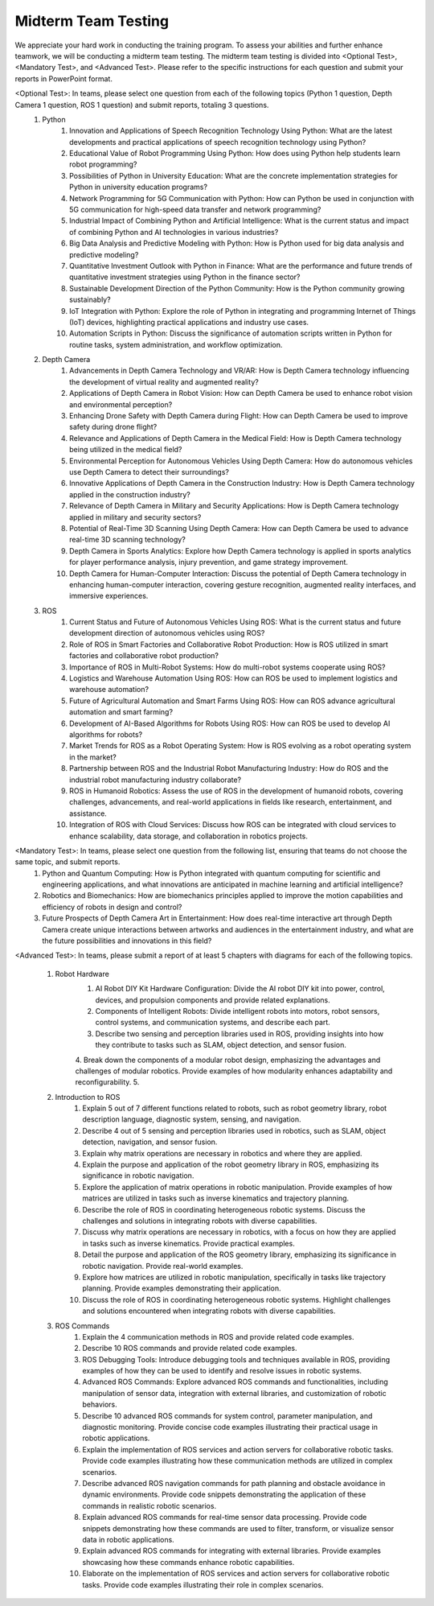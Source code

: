 Midterm Team Testing
================
We appreciate your hard work in conducting the training program. To assess your abilities and further enhance teamwork, we will be conducting a midterm team testing.
The midterm team testing is divided into <Optional Test>, <Mandatory Test>, and <Advanced Test>.
Please refer to the specific instructions for each question and submit your reports in PowerPoint format.

<Optional Test>: In teams, please select one question from each of the following topics (Python 1 question, Depth Camera 1 question, ROS 1 question) and submit reports, totaling 3 questions.
    1. Python
        1. Innovation and Applications of Speech Recognition Technology Using Python: What are the latest developments and practical applications of speech recognition technology using Python?
        2. Educational Value of Robot Programming Using Python: How does using Python help students learn robot programming?
        3. Possibilities of Python in University Education: What are the concrete implementation strategies for Python in university education programs?
        4. Network Programming for 5G Communication with Python: How can Python be used in conjunction with 5G communication for high-speed data transfer and network programming?
        5. Industrial Impact of Combining Python and Artificial Intelligence: What is the current status and impact of combining Python and AI technologies in various industries?
        6. Big Data Analysis and Predictive Modeling with Python: How is Python used for big data analysis and predictive modeling?
        7. Quantitative Investment Outlook with Python in Finance: What are the performance and future trends of quantitative investment strategies using Python in the finance sector?
        8. Sustainable Development Direction of the Python Community: How is the Python community growing sustainably?
        9. IoT Integration with Python: Explore the role of Python in integrating and programming Internet of Things (IoT) devices, highlighting practical applications and industry use cases.
        10. Automation Scripts in Python: Discuss the significance of automation scripts written in Python for routine tasks, system administration, and workflow optimization.

    2. Depth Camera
        1. Advancements in Depth Camera Technology and VR/AR: How is Depth Camera technology influencing the development of virtual reality and augmented reality?
        2. Applications of Depth Camera in Robot Vision: How can Depth Camera be used to enhance robot vision and environmental perception?
        3. Enhancing Drone Safety with Depth Camera during Flight: How can Depth Camera be used to improve safety during drone flight?
        4. Relevance and Applications of Depth Camera in the Medical Field: How is Depth Camera technology being utilized in the medical field?
        5. Environmental Perception for Autonomous Vehicles Using Depth Camera: How do autonomous vehicles use Depth Camera to detect their surroundings?
        6. Innovative Applications of Depth Camera in the Construction Industry: How is Depth Camera technology applied in the construction industry?
        7. Relevance of Depth Camera in Military and Security Applications: How is Depth Camera technology applied in military and security sectors?
        8. Potential of Real-Time 3D Scanning Using Depth Camera: How can Depth Camera be used to advance real-time 3D scanning technology?
        9. Depth Camera in Sports Analytics: Explore how Depth Camera technology is applied in sports analytics for player performance analysis, injury prevention, and game strategy improvement.
        10. Depth Camera for Human-Computer Interaction: Discuss the potential of Depth Camera technology in enhancing human-computer interaction, covering gesture recognition, augmented reality interfaces, and immersive experiences.

    3. ROS
        1. Current Status and Future of Autonomous Vehicles Using ROS: What is the current status and future development direction of autonomous vehicles using ROS?
        2. Role of ROS in Smart Factories and Collaborative Robot Production: How is ROS utilized in smart factories and collaborative robot production?
        3. Importance of ROS in Multi-Robot Systems: How do multi-robot systems cooperate using ROS?
        4. Logistics and Warehouse Automation Using ROS: How can ROS be used to implement logistics and warehouse automation?
        5. Future of Agricultural Automation and Smart Farms Using ROS: How can ROS advance agricultural automation and smart farming?
        6. Development of AI-Based Algorithms for Robots Using ROS: How can ROS be used to develop AI algorithms for robots?
        7. Market Trends for ROS as a Robot Operating System: How is ROS evolving as a robot operating system in the market?
        8. Partnership between ROS and the Industrial Robot Manufacturing Industry: How do ROS and the industrial robot manufacturing industry collaborate?
        9. ROS in Humanoid Robotics: Assess the use of ROS in the development of humanoid robots, covering challenges, advancements, and real-world applications in fields like research, entertainment, and assistance.
        10. Integration of ROS with Cloud Services: Discuss how ROS can be integrated with cloud services to enhance scalability, data storage, and collaboration in robotics projects.

<Mandatory Test>: In teams, please select one question from the following list, ensuring that teams do not choose the same topic, and submit reports.
    1. Python and Quantum Computing: How is Python integrated with quantum computing for scientific and engineering applications, and what innovations are anticipated in machine learning and artificial intelligence?
    2. Robotics and Biomechanics: How are biomechanics principles applied to improve the motion capabilities and efficiency of robots in design and control?
    3. Future Prospects of Depth Camera Art in Entertainment: How does real-time interactive art through Depth Camera create unique interactions between artworks and audiences in the entertainment industry, and what are the future possibilities and innovations in this field?

<Advanced Test>: In teams, please submit a report of at least 5 chapters with diagrams for each of the following topics.

    1. Robot Hardware
        1. AI Robot DIY Kit Hardware Configuration: Divide the AI robot DIY kit into power, control, devices, and propulsion components and provide related explanations.
        2. Components of Intelligent Robots: Divide intelligent robots into motors, robot sensors, control systems, and communication systems, and describe each part.
        3. Describe two sensing and perception libraries used in ROS, providing insights into how they contribute to tasks such as SLAM, object detection, and sensor fusion.
        4. Break down the components of a modular robot design, emphasizing the advantages and challenges of modular robotics. Provide examples of how modularity enhances adaptability and reconfigurability.
        5. 

    2. Introduction to ROS
        1. Explain 5 out of 7 different functions related to robots, such as robot geometry library, robot description language, diagnostic system, sensing, and navigation.
        2. Describe 4 out of 5 sensing and perception libraries used in robotics, such as SLAM, object detection, navigation, and sensor fusion.
        3. Explain why matrix operations are necessary in robotics and where they are applied.
        4. Explain the purpose and application of the robot geometry library in ROS, emphasizing its significance in robotic navigation.
        5. Explore the application of matrix operations in robotic manipulation. Provide examples of how matrices are utilized in tasks such as inverse kinematics and trajectory planning.
        6. Describe the role of ROS in coordinating heterogeneous robotic systems. Discuss the challenges and solutions in integrating robots with diverse capabilities.
        7. Discuss why matrix operations are necessary in robotics, with a focus on how they are applied in tasks such as inverse kinematics. Provide practical examples.
        8. Detail the purpose and application of the ROS geometry library, emphasizing its significance in robotic navigation. Provide real-world examples.
        9. Explore how matrices are utilized in robotic manipulation, specifically in tasks like trajectory planning. Provide examples demonstrating their application.
        10. Discuss the role of ROS in coordinating heterogeneous robotic systems. Highlight challenges and solutions encountered when integrating robots with diverse capabilities.

    3. ROS Commands
        1. Explain the 4 communication methods in ROS and provide related code examples.
        2. Describe 10 ROS commands and provide related code examples.
        3. ROS Debugging Tools: Introduce debugging tools and techniques available in ROS, providing examples of how they can be used to identify and resolve issues in robotic systems.
        4. Advanced ROS Commands: Explore advanced ROS commands and functionalities, including manipulation of sensor data, integration with external libraries, and customization of robotic behaviors.
        5. Describe 10 advanced ROS commands for system control, parameter manipulation, and diagnostic monitoring. Provide concise code examples illustrating their practical usage in robotic applications.
        6. Explain the implementation of ROS services and action servers for collaborative robotic tasks. Provide code examples illustrating how these communication methods are utilized in complex scenarios.
        7. Describe advanced ROS navigation commands for path planning and obstacle avoidance in dynamic environments. Provide code snippets demonstrating the application of these commands in realistic robotic scenarios.
        8. Explain advanced ROS commands for real-time sensor data processing. Provide code snippets demonstrating how these commands are used to filter, transform, or visualize sensor data in robotic applications.
        9. Explain advanced ROS commands for integrating with external libraries. Provide examples showcasing how these commands enhance robotic capabilities.
        10. Elaborate on the implementation of ROS services and action servers for collaborative robotic tasks. Provide code examples illustrating their role in complex scenarios.


